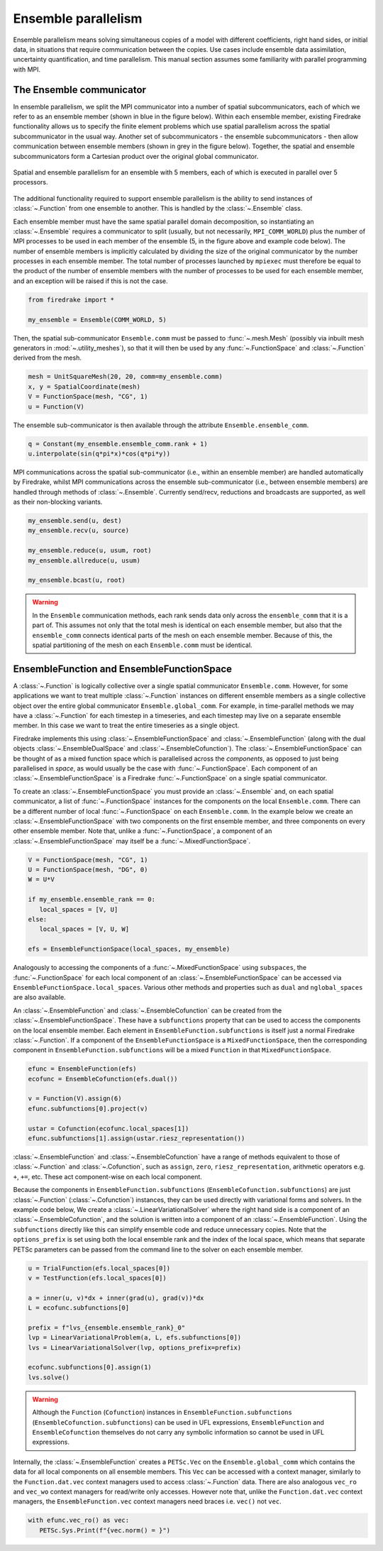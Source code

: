 .. only:: html

   .. contents::

====================
Ensemble parallelism
====================

Ensemble parallelism means solving simultaneous copies of a model
with different coefficients, right hand sides, or initial data, in
situations that require communication between the copies. Use cases
include ensemble data assimilation, uncertainty quantification, and
time parallelism. This manual section assumes some familiarity with
parallel programming with MPI.

The Ensemble communicator
=========================

In ensemble parallelism, we split the MPI communicator into a number
of spatial subcommunicators, each of which we refer to as an
ensemble member (shown in blue in the figure below). Within each
ensemble member, existing Firedrake functionality allows us to specify
the finite element problems which use spatial parallelism across the spatial
subcommunicator in the usual way. Another set of
subcommunicators - the ensemble subcommunicators - then allow
communication between ensemble members (shown in grey in the figure
below). Together, the spatial and ensemble subcommunicators form a
Cartesian product over the original global communicator.

.. figure:: images/ensemble.svg
  :align: center

  Spatial and ensemble parallelism for an ensemble with 5 members,
  each of which is executed in parallel over 5 processors.

The additional functionality required to support ensemble parallelism
is the ability to send instances of :class:`~.Function` from one
ensemble to another.  This is handled by the :class:`~.Ensemble` class.

Each ensemble member must have the same spatial parallel domain decomposition, so
instantiating an :class:`~.Ensemble` requires a communicator to split
(usually, but not necessarily, ``MPI_COMM_WORLD``) plus the number of
MPI processes to be used in each member of the ensemble (5, in the
figure above and example code below). The number of ensemble members is
implicitly calculated by dividing the size of the original
communicator by the number processes in each ensemble member. The
total number of processes launched by ``mpiexec`` must therefore be
equal to the product of the number of ensemble members with the number of
processes to be used for each ensemble member, and an exception will be
raised if this is not the case.

.. code-block:: python3

   from firedrake import *

   my_ensemble = Ensemble(COMM_WORLD, 5)

Then, the spatial sub-communicator ``Ensemble.comm`` must be passed
to :func:`~.mesh.Mesh` (possibly via inbuilt mesh generators in
:mod:`~.utility_meshes`), so that it will then be used by any
:func:`~.FunctionSpace` and :class:`~.Function` derived from the mesh.

.. code-block:: python3

    mesh = UnitSquareMesh(20, 20, comm=my_ensemble.comm)
    x, y = SpatialCoordinate(mesh)
    V = FunctionSpace(mesh, "CG", 1)
    u = Function(V)

The ensemble sub-communicator is then available through the attribute
``Ensemble.ensemble_comm``.

.. code-block:: python3

    q = Constant(my_ensemble.ensemble_comm.rank + 1)
    u.interpolate(sin(q*pi*x)*cos(q*pi*y))

MPI communications across the spatial sub-communicator (i.e., within
an ensemble member) are handled automatically by Firedrake, whilst MPI
communications across the ensemble sub-communicator (i.e., between ensemble
members) are handled through methods of :class:`~.Ensemble`. Currently
send/recv, reductions and broadcasts are supported, as well as their
non-blocking variants.

.. code-block:: python3

    my_ensemble.send(u, dest)
    my_ensemble.recv(u, source)

    my_ensemble.reduce(u, usum, root)
    my_ensemble.allreduce(u, usum)

    my_ensemble.bcast(u, root)

.. warning::

   In the ``Ensemble`` communication methods, each rank sends data
   only across the ``ensemble_comm`` that it is a part of. This
   assumes not only that the total mesh is identical on each ensemble
   member, but also that the ``ensemble_comm`` connects identical
   parts of the mesh on each ensemble member. Because of this, the
   spatial partitioning of the mesh on each ``Ensemble.comm`` must be
   identical.


EnsembleFunction and EnsembleFunctionSpace
==========================================

A :class:`~.Function` is logically collective over a single spatial
communicator ``Ensemble.comm``. However, for some applications we want
to treat multiple :class:`~.Function` instances on different ensemble
members as a single collective object over the entire global
communicator ``Ensemble.global_comm``. For example, in time-parallel
methods we may have a :class:`~.Function` for each timestep in a
timeseries, and each timestep may live on a separate ensemble member.
In this case we want to treat the entire timeseries as a single
object.

Firedrake implements this using :class:`~.EnsembleFunctionSpace`
and :class:`~.EnsembleFunction` (along with the dual objects
:class:`~.EnsembleDualSpace` and :class:`~.EnsembleCofunction`).
The :class:`~.EnsembleFunctionSpace` can be thought of as a mixed
function space which is parallelised across the `components`, as
opposed to just being parallelised in `space`, as would usually be the
case with :func:`~.FunctionSpace`.  Each component of an
:class:`~.EnsembleFunctionSpace` is a Firedrake :func:`~.FunctionSpace`
on a single spatial communicator.

To create an :class:`~.EnsembleFunctionSpace` you must provide an
:class:`~.Ensemble` and, on each spatial communicator, a list of
:func:`~.FunctionSpace` instances for the components on the local
``Ensemble.comm``. There can be a different number of local
:func:`~.FunctionSpace` on each ``Ensemble.comm``. In the example
below we create an :class:`~.EnsembleFunctionSpace` with two
components on the first ensemble member, and three components on
every other ensemble member.  Note that, unlike a
:func:`~.FunctionSpace`, a component of an
:class:`~.EnsembleFunctionSpace` may itself be a
:func:`~.MixedFunctionSpace`.

.. code-block:: python3

   V = FunctionSpace(mesh, "CG", 1)
   U = FunctionSpace(mesh, "DG", 0)
   W = U*V

   if my_ensemble.ensemble_rank == 0:
      local_spaces = [V, U]
   else:
      local_spaces = [V, U, W]

   efs = EnsembleFunctionSpace(local_spaces, my_ensemble)

Analogously to accessing the components of a :func:`~.MixedFunctionSpace`
using ``subspaces``, the :func:`~.FunctionSpace` for each local component
of an :class:`~.EnsembleFunctionSpace` can be accessed via
``EnsembleFunctionSpace.local_spaces``.  Various other methods and
properties such as ``dual`` and ``nglobal_spaces`` are also available.

An :class:`~.EnsembleFunction` and :class:`~.EnsembleCofunction` can be
created from the :class:`~.EnsembleFunctionSpace`. These have a ``subfunctions``
property that can be used to access the components on the local ensemble
member. Each element in ``EnsembleFunction.subfunctions`` is itself just a
normal Firedrake :class:`~.Function`. If a component of the
``EnsembleFunctionSpace`` is a ``MixedFunctionSpace``, then the corresponding
component in ``EnsembleFunction.subfunctions`` will be a mixed ``Function`` in
that ``MixedFunctionSpace``.

.. code-block:: python3

   efunc = EnsembleFunction(efs)
   ecofunc = EnsembleCofunction(efs.dual())

   v = Function(V).assign(6)
   efunc.subfunctions[0].project(v)

   ustar = Cofunction(ecofunc.local_spaces[1])
   efunc.subfunctions[1].assign(ustar.riesz_representation())

:class:`~.EnsembleFunction` and :class:`~.EnsembleCofunction` have
a range of methods equivalent to those of :class:`~.Function` and
:class:`~.Cofunction`, such as ``assign``, ``zero``,
``riesz_representation``, arithmetic operators e.g. ``+``, ``+=``,
etc. These act component-wise on each local component.

Because the components in ``EnsembleFunction.subfunctions``
(``EnsembleCofunction.subfunctions``) are just :class:`~.Function`
(:class:`~.Cofunction`) instances, they can be used directly
with variational forms and solvers. In the example code below,
We create a :class:`~.LinearVariationalSolver` where the right
hand side is a component of an :class:`~.EnsembleCofunction`,
and the solution is written into a component of an
:class:`~.EnsembleFunction`. Using the ``subfunctions``
directly like this can simplify ensemble code and reduce
unnecessary copies.
Note that the ``options_prefix`` is set using both the local ensemble
rank and the index of the local space, which means that separate
PETSc parameters can be passed from the command line to the solver
on each ensemble member.

.. code-block:: python3

   u = TrialFunction(efs.local_spaces[0])
   v = TestFunction(efs.local_spaces[0])

   a = inner(u, v)*dx + inner(grad(u), grad(v))*dx
   L = ecofunc.subfunctions[0]

   prefix = f"lvs_{ensemble.ensemble_rank}_0"
   lvp = LinearVariationalProblem(a, L, efs.subfunctions[0])
   lvs = LinearVariationalSolver(lvp, options_prefix=prefix)

   ecofunc.subfunctions[0].assign(1)
   lvs.solve()

.. warning::

   Although the ``Function`` (``Cofunction``) instances in
   ``EnsembleFunction.subfunctions`` (``EnsembleCofunction.subfunctions``)
   can be used in UFL expressions, ``EnsembleFunction`` and
   ``EnsembleCofunction`` themselves do not carry any symbolic
   information so cannot be used in UFL expressions.

Internally, the :class:`~.EnsembleFunction` creates a ``PETSc.Vec``
on the ``Ensemble.global_comm`` which contains the data for all
local components on all ensemble members. This ``Vec`` can be accessed
with a context manager, similarly to the ``Function.dat.vec`` context
managers used to access :class:`~.Function` data. There are also
analogous ``vec_ro`` and ``vec_wo`` context managers for read/write
only accesses. However note that, unlike the ``Function.dat.vec``
context managers, the ``EnsembleFunction.vec`` context managers
need braces i.e. ``vec()`` not ``vec``.

.. code-block:: python3

   with efunc.vec_ro() as vec:
      PETSc.Sys.Print(f"{vec.norm() = }")

